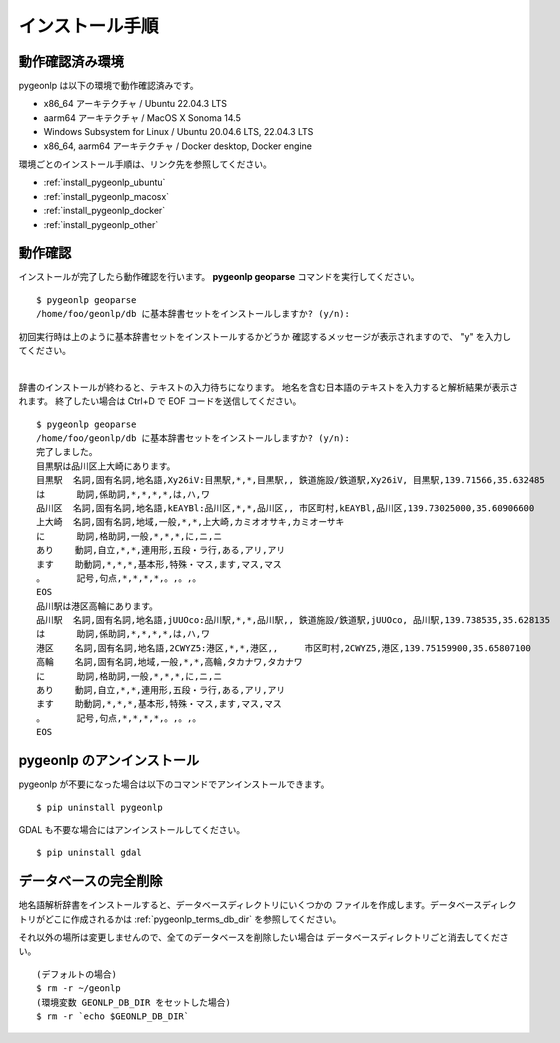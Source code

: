 .. _install_pygeonlp:

インストール手順
================

動作確認済み環境
----------------

pygeonlp は以下の環境で動作確認済みです。

- x86_64 アーキテクチャ / Ubuntu 22.04.3 LTS
- aarm64 アーキテクチャ / MacOS X Sonoma 14.5
- Windows Subsystem for Linux / Ubuntu 20.04.6 LTS, 22.04.3 LTS
- x86_64, aarm64 アーキテクチャ / Docker desktop, Docker engine

環境ごとのインストール手順は、リンク先を参照してください。

- :ref:`install_pygeonlp_ubuntu`
- :ref:`install_pygeonlp_macosx`
- :ref:`install_pygeonlp_docker`
- :ref:`install_pygeonlp_other`


.. _test_pygeonlp:

動作確認
--------

インストールが完了したら動作確認を行います。
**pygeonlp geoparse** コマンドを実行してください。 ::

    $ pygeonlp geoparse
    /home/foo/geonlp/db に基本辞書セットをインストールしますか? (y/n):

初回実行時は上のように基本辞書セットをインストールするかどうか
確認するメッセージが表示されますので、 "y" を入力してください。

.. collapse:: 基本辞書セットとは

    標準でインストールされる基本辞書は以下の3種類です。

    - 日本の都道府県 (**geonlp:geoshape-pref**)
    - 歴史的行政区域データセットβ版地名辞書 (**geonlp:geoshape-city**)
    - 日本の鉄道駅（2019年） (**geonlp:ksj-station-N02-2019**)


.. collapse:: インストール先を変更したい場合

    pygeonlp はデフォルトで環境変数 **HOME** の下の **geonlp/db** に
    辞書をインストールしたデータベースを作成します。
    インストール先を変更したい場合は setup のパラメータに
    インストール先ディレクトリを指定してください。  ::

        $ pygeonlp setup --db-dir=/home/foo/share/geonlp/db

    または、環境変数 **GEONLP_DB_DIR** をセットしておくと、
    そのディレクトリを参照します。

        $ export GEONLP_DB_DIR=/home/foo/share/geonlp/db
        $ pygeonlp setup


.. collapse:: 「ディレクトリが見つからない」というエラーの場合

    環境によって、付属の地名解析辞書が見つからず、「地名解析辞書が
    インストールされたディレクトリが見つかりません。」というエラーが
    発生する場合があります。

    その場合は以下の手順でディレクトリを見つけ、
    **setup** のパラメータで指定してください。

    - pip uninstall を実行してパッケージに含まれるファイルリストを確認します。
      **Proceed (y/n)?** には n と答えてください。 ::

        % pip uninstall pygeonlp
        Uninstalling pygeonlp-1.0.0:
        Would remove:
        ...
        /opt/homebrew/pygeonlp_basedata/geoshape-pref.csv
        ...
        Proceed (y/n)? n

    - **geoshape-pref.csv** などが含まれているディレクトリをメモします。
      上の例では **/opt/homebrew/pygeonlp_basedata/** です。

    - **setup** のパラメータとしてこのディレクトリを指定します。 ::

        $ pygeonlp setup /opt/homebrew/pygeonlp_basedata

|

辞書のインストールが終わると、テキストの入力待ちになります。
地名を含む日本語のテキストを入力すると解析結果が表示されます。
終了したい場合は Ctrl+D で EOF コードを送信してください。 ::

    $ pygeonlp geoparse
    /home/foo/geonlp/db に基本辞書セットをインストールしますか? (y/n):
    完了しました。
    目黒駅は品川区上大崎にあります。
    目黒駅  名詞,固有名詞,地名語,Xy26iV:目黒駅,*,*,目黒駅,, 鉄道施設/鉄道駅,Xy26iV, 目黒駅,139.71566,35.632485
    は      助詞,係助詞,*,*,*,*,は,ハ,ワ
    品川区  名詞,固有名詞,地名語,kEAYBl:品川区,*,*,品川区,, 市区町村,kEAYBl,品川区,139.73025000,35.60906600
    上大崎  名詞,固有名詞,地域,一般,*,*,上大崎,カミオオサキ,カミオーサキ
    に      助詞,格助詞,一般,*,*,*,に,ニ,ニ
    あり    動詞,自立,*,*,連用形,五段・ラ行,ある,アリ,アリ
    ます    助動詞,*,*,*,基本形,特殊・マス,ます,マス,マス
    。      記号,句点,*,*,*,*,。,。,。
    EOS
    品川駅は港区高輪にあります。
    品川駅  名詞,固有名詞,地名語,jUUOco:品川駅,*,*,品川駅,, 鉄道施設/鉄道駅,jUUOco, 品川駅,139.738535,35.628135
    は      助詞,係助詞,*,*,*,*,は,ハ,ワ
    港区    名詞,固有名詞,地名語,2CWYZ5:港区,*,*,港区,,     市区町村,2CWYZ5,港区,139.75159900,35.65807100
    高輪    名詞,固有名詞,地域,一般,*,*,高輪,タカナワ,タカナワ
    に      助詞,格助詞,一般,*,*,*,に,ニ,ニ
    あり    動詞,自立,*,*,連用形,五段・ラ行,ある,アリ,アリ
    ます    助動詞,*,*,*,基本形,特殊・マス,ます,マス,マス
    。      記号,句点,*,*,*,*,。,。,。
    EOS


.. _uninstall_pygeonlp:

pygeonlp のアンインストール
---------------------------

pygeonlp が不要になった場合は以下のコマンドでアンインストールできます。 ::

    $ pip uninstall pygeonlp

GDAL も不要な場合にはアンインストールしてください。 ::

    $ pip uninstall gdal

.. _purge_database_pygeonlp:

データベースの完全削除
----------------------

地名語解析辞書をインストールすると、データベースディレクトリにいくつかの
ファイルを作成します。データベースディレクトリがどこに作成されるかは
:ref:`pygeonlp_terms_db_dir` を参照してください。

それ以外の場所は変更しませんので、全てのデータベースを削除したい場合は
データベースディレクトリごと消去してください。 ::

    (デフォルトの場合)
    $ rm -r ~/geonlp
    (環境変数 GEONLP_DB_DIR をセットした場合)
    $ rm -r `echo $GEONLP_DB_DIR`
